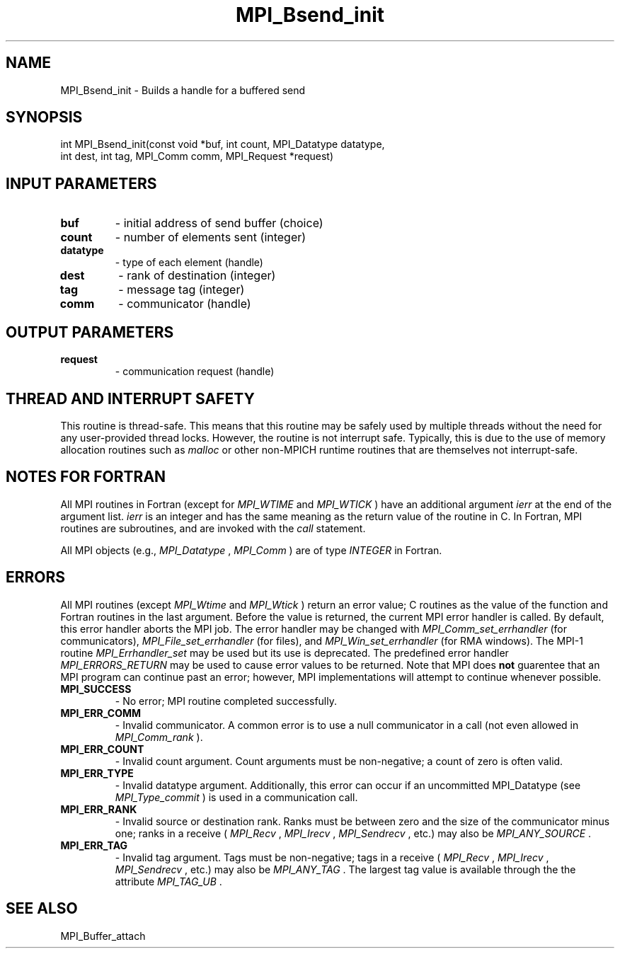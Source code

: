 .TH MPI_Bsend_init 3 "7/24/2018" " " "MPI"
.SH NAME
MPI_Bsend_init \-  Builds a handle for a buffered send 
.SH SYNOPSIS
.nf
int MPI_Bsend_init(const void *buf, int count, MPI_Datatype datatype,
                   int dest, int tag, MPI_Comm comm, MPI_Request *request)
.fi
.SH INPUT PARAMETERS
.PD 0
.TP
.B buf 
- initial address of send buffer (choice) 
.PD 1
.PD 0
.TP
.B count 
- number of elements sent (integer) 
.PD 1
.PD 0
.TP
.B datatype 
- type of each element (handle) 
.PD 1
.PD 0
.TP
.B dest 
- rank of destination (integer) 
.PD 1
.PD 0
.TP
.B tag 
- message tag (integer) 
.PD 1
.PD 0
.TP
.B comm 
- communicator (handle) 
.PD 1

.SH OUTPUT PARAMETERS
.PD 0
.TP
.B request 
- communication request (handle) 
.PD 1

.SH THREAD AND INTERRUPT SAFETY

This routine is thread-safe.  This means that this routine may be
safely used by multiple threads without the need for any user-provided
thread locks.  However, the routine is not interrupt safe.  Typically,
this is due to the use of memory allocation routines such as 
.I malloc
or other non-MPICH runtime routines that are themselves not interrupt-safe.

.SH NOTES FOR FORTRAN
All MPI routines in Fortran (except for 
.I MPI_WTIME
and 
.I MPI_WTICK
) have
an additional argument 
.I ierr
at the end of the argument list.  
.I ierr
is an integer and has the same meaning as the return value of the routine
in C.  In Fortran, MPI routines are subroutines, and are invoked with the
.I call
statement.

All MPI objects (e.g., 
.I MPI_Datatype
, 
.I MPI_Comm
) are of type 
.I INTEGER
in Fortran.

.SH ERRORS

All MPI routines (except 
.I MPI_Wtime
and 
.I MPI_Wtick
) return an error value;
C routines as the value of the function and Fortran routines in the last
argument.  Before the value is returned, the current MPI error handler is
called.  By default, this error handler aborts the MPI job.  The error handler
may be changed with 
.I MPI_Comm_set_errhandler
(for communicators),
.I MPI_File_set_errhandler
(for files), and 
.I MPI_Win_set_errhandler
(for
RMA windows).  The MPI-1 routine 
.I MPI_Errhandler_set
may be used but
its use is deprecated.  The predefined error handler
.I MPI_ERRORS_RETURN
may be used to cause error values to be returned.
Note that MPI does 
.B not
guarentee that an MPI program can continue past
an error; however, MPI implementations will attempt to continue whenever
possible.

.PD 0
.TP
.B MPI_SUCCESS 
- No error; MPI routine completed successfully.
.PD 1
.PD 0
.TP
.B MPI_ERR_COMM 
- Invalid communicator.  A common error is to use a null
communicator in a call (not even allowed in 
.I MPI_Comm_rank
).
.PD 1
.PD 0
.TP
.B MPI_ERR_COUNT 
- Invalid count argument.  Count arguments must be 
non-negative; a count of zero is often valid.
.PD 1
.PD 0
.TP
.B MPI_ERR_TYPE 
- Invalid datatype argument.  Additionally, this error can
occur if an uncommitted MPI_Datatype (see 
.I MPI_Type_commit
) is used
in a communication call.
.PD 1
.PD 0
.TP
.B MPI_ERR_RANK 
- Invalid source or destination rank.  Ranks must be between
zero and the size of the communicator minus one; ranks in a receive
(
.I MPI_Recv
, 
.I MPI_Irecv
, 
.I MPI_Sendrecv
, etc.) may also be 
.I MPI_ANY_SOURCE
\&.

.PD 1
.PD 0
.TP
.B MPI_ERR_TAG 
- Invalid tag argument.  Tags must be non-negative; tags
in a receive (
.I MPI_Recv
, 
.I MPI_Irecv
, 
.I MPI_Sendrecv
, etc.) may
also be 
.I MPI_ANY_TAG
\&.
The largest tag value is available through the 
the attribute 
.I MPI_TAG_UB
\&.

.PD 1

.SH SEE ALSO
MPI_Buffer_attach
.br

